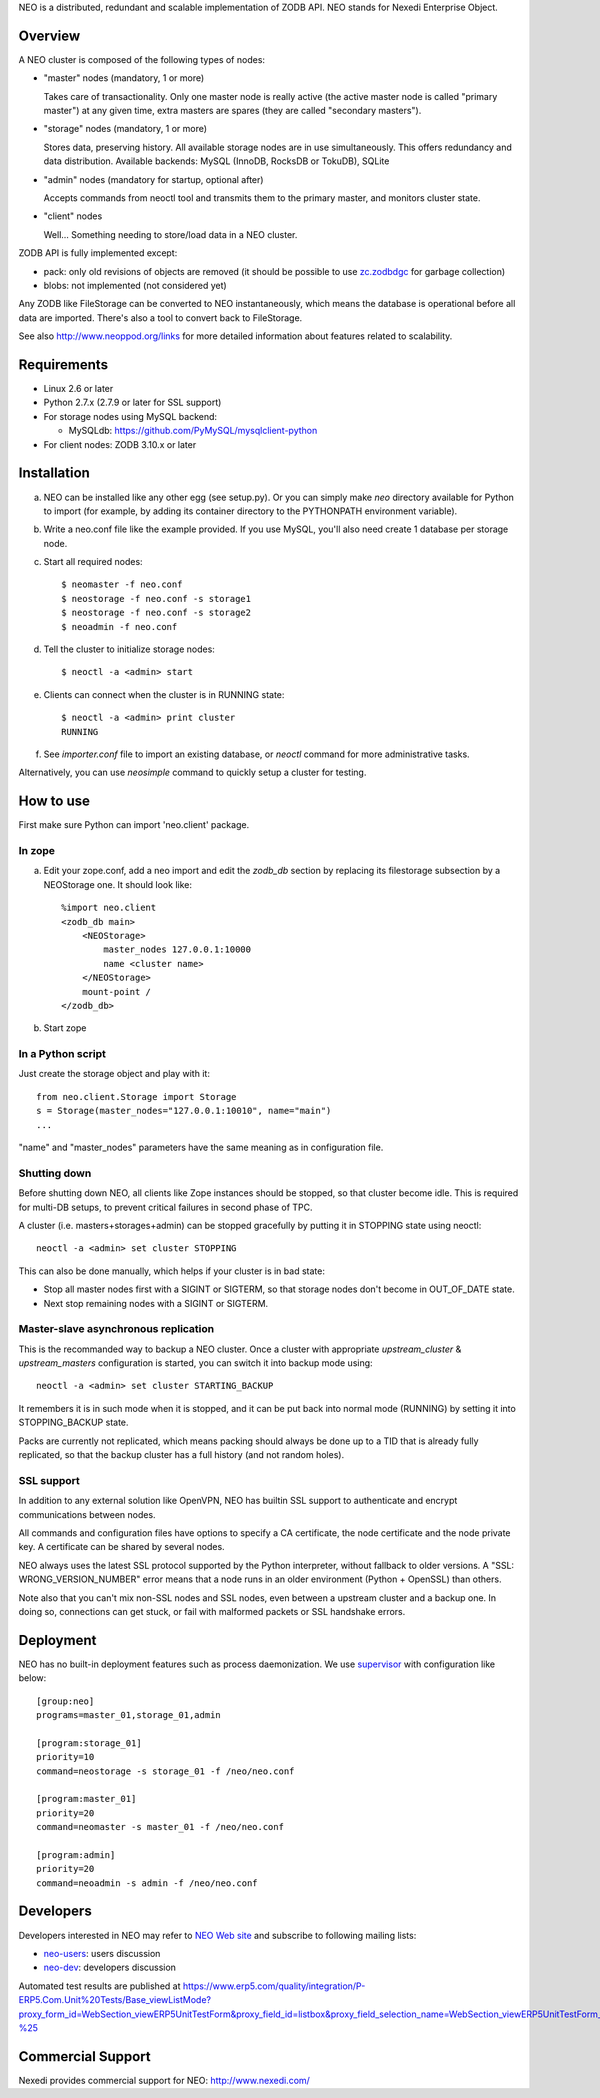 NEO is a distributed, redundant and scalable implementation of ZODB API.
NEO stands for Nexedi Enterprise Object.

Overview
========

A NEO cluster is composed of the following types of nodes:

- "master" nodes (mandatory, 1 or more)

  Takes care of transactionality. Only one master node is really active
  (the active master node is called "primary master") at any given time,
  extra masters are spares (they are called "secondary masters").

- "storage" nodes (mandatory, 1 or more)

  Stores data, preserving history. All available storage nodes are in use
  simultaneously. This offers redundancy and data distribution.
  Available backends: MySQL (InnoDB, RocksDB or TokuDB), SQLite

- "admin" nodes (mandatory for startup, optional after)

  Accepts commands from neoctl tool and transmits them to the
  primary master, and monitors cluster state.

- "client" nodes

  Well... Something needing to store/load data in a NEO cluster.

ZODB API is fully implemented except:

- pack: only old revisions of objects are removed (it should be possible
  to use `zc.zodbdgc <https://pypi.python.org/pypi/zc.zodbdgc>`_
  for garbage collection)
- blobs: not implemented (not considered yet)

Any ZODB like FileStorage can be converted to NEO instantaneously,
which means the database is operational before all data are imported.
There's also a tool to convert back to FileStorage.

See also http://www.neoppod.org/links for more detailed information about
features related to scalability.

Requirements
============

- Linux 2.6 or later

- Python 2.7.x (2.7.9 or later for SSL support)

- For storage nodes using MySQL backend:

  - MySQLdb: https://github.com/PyMySQL/mysqlclient-python

- For client nodes: ZODB 3.10.x or later

Installation
============

a. NEO can be installed like any other egg (see setup.py). Or you can simply
   make `neo` directory available for Python to import (for example, by
   adding its container directory to the PYTHONPATH environment variable).

b. Write a neo.conf file like the example provided. If you use MySQL,
   you'll also need create 1 database per storage node.

c. Start all required nodes::

    $ neomaster -f neo.conf
    $ neostorage -f neo.conf -s storage1
    $ neostorage -f neo.conf -s storage2
    $ neoadmin -f neo.conf

d. Tell the cluster to initialize storage nodes::

    $ neoctl -a <admin> start

e. Clients can connect when the cluster is in RUNNING state::

    $ neoctl -a <admin> print cluster
    RUNNING

f. See `importer.conf` file to import an existing database,
   or `neoctl` command for more administrative tasks.

Alternatively, you can use `neosimple` command to quickly setup a cluster for
testing.

How to use
==========

First make sure Python can import 'neo.client' package.

In zope
-------

a. Edit your zope.conf, add a neo import and edit the `zodb_db` section by
   replacing its filestorage subsection by a NEOStorage one.
   It should look like::

    %import neo.client
    <zodb_db main>
        <NEOStorage>
            master_nodes 127.0.0.1:10000
            name <cluster name>
        </NEOStorage>
        mount-point /
    </zodb_db>

b. Start zope

In a Python script
------------------

Just create the storage object and play with it::

  from neo.client.Storage import Storage
  s = Storage(master_nodes="127.0.0.1:10010", name="main")
  ...

"name" and "master_nodes" parameters have the same meaning as in
configuration file.

Shutting down
-------------

Before shutting down NEO, all clients like Zope instances should be stopped,
so that cluster become idle. This is required for multi-DB setups, to prevent
critical failures in second phase of TPC.

A cluster (i.e. masters+storages+admin) can be stopped gracefully by putting it
in STOPPING state using neoctl::

  neoctl -a <admin> set cluster STOPPING

This can also be done manually, which helps if your cluster is in bad state:

- Stop all master nodes first with a SIGINT or SIGTERM, so that storage nodes
  don't become in OUT_OF_DATE state.
- Next stop remaining nodes with a SIGINT or SIGTERM.

Master-slave asynchronous replication
-------------------------------------

This is the recommanded way to backup a NEO cluster.
Once a cluster with appropriate `upstream_cluster` & `upstream_masters`
configuration is started, you can switch it into backup mode
using::

  neoctl -a <admin> set cluster STARTING_BACKUP

It remembers it is in such mode when it is stopped, and it can be put back into
normal mode (RUNNING)  by setting it into STOPPING_BACKUP state.

Packs are currently not replicated, which means packing should always be done
up to a TID that is already fully replicated, so that the backup cluster has a
full history (and not random holes).

SSL support
-----------

In addition to any external solution like OpenVPN, NEO has builtin SSL support
to authenticate and encrypt communications between nodes.

All commands and configuration files have options to specify a CA certificate,
the node certificate and the node private key. A certificate can be shared
by several nodes.

NEO always uses the latest SSL protocol supported by the Python interpreter,
without fallback to older versions. A "SSL: WRONG_VERSION_NUMBER" error means
that a node runs in an older environment (Python + OpenSSL) than others.

Note also that you can't mix non-SSL nodes and SSL nodes, even between a
upstream cluster and a backup one. In doing so, connections can get stuck,
or fail with malformed packets or SSL handshake errors.

Deployment
==========

NEO has no built-in deployment features such as process daemonization. We use
`supervisor <http://supervisord.org/>`_ with configuration like below::

  [group:neo]
  programs=master_01,storage_01,admin

  [program:storage_01]
  priority=10
  command=neostorage -s storage_01 -f /neo/neo.conf

  [program:master_01]
  priority=20
  command=neomaster -s master_01 -f /neo/neo.conf

  [program:admin]
  priority=20
  command=neoadmin -s admin -f /neo/neo.conf

Developers
==========

Developers interested in NEO may refer to
`NEO Web site <http://www.neoppod.org/>`_ and subscribe to following mailing
lists:

- `neo-users <http://mail.tiolive.com/mailman/listinfo/neo-users>`_:
  users discussion
- `neo-dev <http://mail.tiolive.com/mailman/listinfo/neo-dev>`_:
  developers discussion

Automated test results are published at
https://www.erp5.com/quality/integration/P-ERP5.Com.Unit%20Tests/Base_viewListMode?proxy_form_id=WebSection_viewERP5UnitTestForm&proxy_field_id=listbox&proxy_field_selection_name=WebSection_viewERP5UnitTestForm_listbox_selection&reset=1&listbox_title=NEO-%25

Commercial Support
==================

Nexedi provides commercial support for NEO: http://www.nexedi.com/
